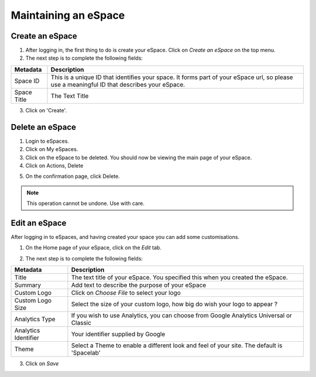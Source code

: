 Maintaining an eSpace
=====================

Create an eSpace
----------------

1. After logging in, the first thing to do is create your eSpace.
   Click on *Create an eSpace* on the top menu.
2. The next step is to complete the following fields:

+-------------+-------------------------------------------------+
| Metadata    | Description                                     |
+=============+=================================================+
| Space ID    | This is a unique ID that identifies your space. |
|             | It forms part of your eSpace url, so please use |
|             | a meaningful ID that describes your eSpace.     |
+-------------+-------------------------------------------------+
| Space Title | The Text Title                                  |
+-------------+-------------------------------------------------+

3. Click on 'Create'.    

Delete an eSpace
----------------

1. Login to eSpaces.
2. Click on My eSpaces.
3. Click on the eSpace to be deleted. You should now be viewing the main page of your eSpace.
4. Click on Actions, Delete

.. image:: /images/deletespace.png
   :alt: Delete an eSpace
   :align: center
   
   
5. On the confirmation page, click Delete. 

.. note:: This operation cannot be undone. Use with care.
   

.. image:: /images/deletespaceconfirm.png
   :alt: Delete an eSpace
   :align: center

Edit an eSpace
--------------

After logging in to eSpaces, and having created your space you can add some
customisations.

1. On the Home page of your eSpace, click on the *Edit* tab. 

.. image:: /images/editeSpace.png
   :alt: Edit an eSpace
   :align: center
   
2. The next step is to complete the following fields:   
   
+----------------------+------------------------------------------------------------------+
| Metadata             | Description                                                      |
+======================+==================================================================+
| Title                | The text title of your eSpace. You specified this                |
|                      | when you created the eSpace.                                     |
+----------------------+------------------------------------------------------------------+
| Summary              | Add text to describe the purpose of your eSpace                  |
+----------------------+------------------------------------------------------------------+
| Custom Logo          | Click on *Choose File* to select your logo                       |
+----------------------+------------------------------------------------------------------+
| Custom Logo Size     | Select the size of your custom logo, how big do                  |
|                      | wish your logo to appear ?                                       |
+----------------------+------------------------------------------------------------------+
| Analytics Type       | If you wish to use Analytics, you can choose from                |
|                      | Google Analytics Universal or Classic                            |
+----------------------+------------------------------------------------------------------+
| Analytics Identifier | Your identifier supplied by Google                               |
+----------------------+------------------------------------------------------------------+
| Theme                | Select a Theme to enable a different look and feel of your site. |
|                      | The default is 'Spacelab'                                        |
+----------------------+------------------------------------------------------------------+

3. Click on *Save*   
